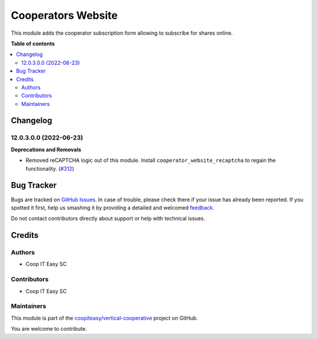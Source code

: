 ===================
Cooperators Website
===================

.. !!!!!!!!!!!!!!!!!!!!!!!!!!!!!!!!!!!!!!!!!!!!!!!!!!!!
   !! This file is generated by oca-gen-addon-readme !!
   !! changes will be overwritten.                   !!
   !!!!!!!!!!!!!!!!!!!!!!!!!!!!!!!!!!!!!!!!!!!!!!!!!!!!

.. |badge1| image:: https://img.shields.io/badge/maturity-Beta-yellow.png
    :target: https://odoo-community.org/page/development-status
    :alt: Beta
.. |badge2| image:: https://img.shields.io/badge/licence-AGPL--3-blue.png
    :target: http://www.gnu.org/licenses/agpl-3.0-standalone.html
    :alt: License: AGPL-3
.. |badge3| image:: https://img.shields.io/badge/github-coopiteasy%2Fvertical--cooperative-lightgray.png?logo=github
    :target: https://github.com/coopiteasy/vertical-cooperative/tree/12.0/cooperator_website
    :alt: coopiteasy/vertical-cooperative

|badge1| |badge2| |badge3| 

This module adds the cooperator subscription form allowing to subscribe for
shares online.

**Table of contents**

.. contents::
   :local:

Changelog
=========

12.0.3.0.0 (2022-06-23)
~~~~~~~~~~~~~~~~~~~~~~~

**Deprecations and Removals**

- Removed reCAPTCHA logic out of this module. Install
  ``cooperator_website_recaptcha`` to regain the functionality. (`#312 <https://github.com/coopiteasy/vertical-cooperative/issues/312>`_)

Bug Tracker
===========

Bugs are tracked on `GitHub Issues <https://github.com/coopiteasy/vertical-cooperative/issues>`_.
In case of trouble, please check there if your issue has already been reported.
If you spotted it first, help us smashing it by providing a detailed and welcomed
`feedback <https://github.com/coopiteasy/vertical-cooperative/issues/new?body=module:%20cooperator_website%0Aversion:%2012.0%0A%0A**Steps%20to%20reproduce**%0A-%20...%0A%0A**Current%20behavior**%0A%0A**Expected%20behavior**>`_.

Do not contact contributors directly about support or help with technical issues.

Credits
=======

Authors
~~~~~~~

* Coop IT Easy SC

Contributors
~~~~~~~~~~~~

* Coop IT Easy SC

Maintainers
~~~~~~~~~~~

This module is part of the `coopiteasy/vertical-cooperative <https://github.com/coopiteasy/vertical-cooperative/tree/12.0/cooperator_website>`_ project on GitHub.

You are welcome to contribute.
